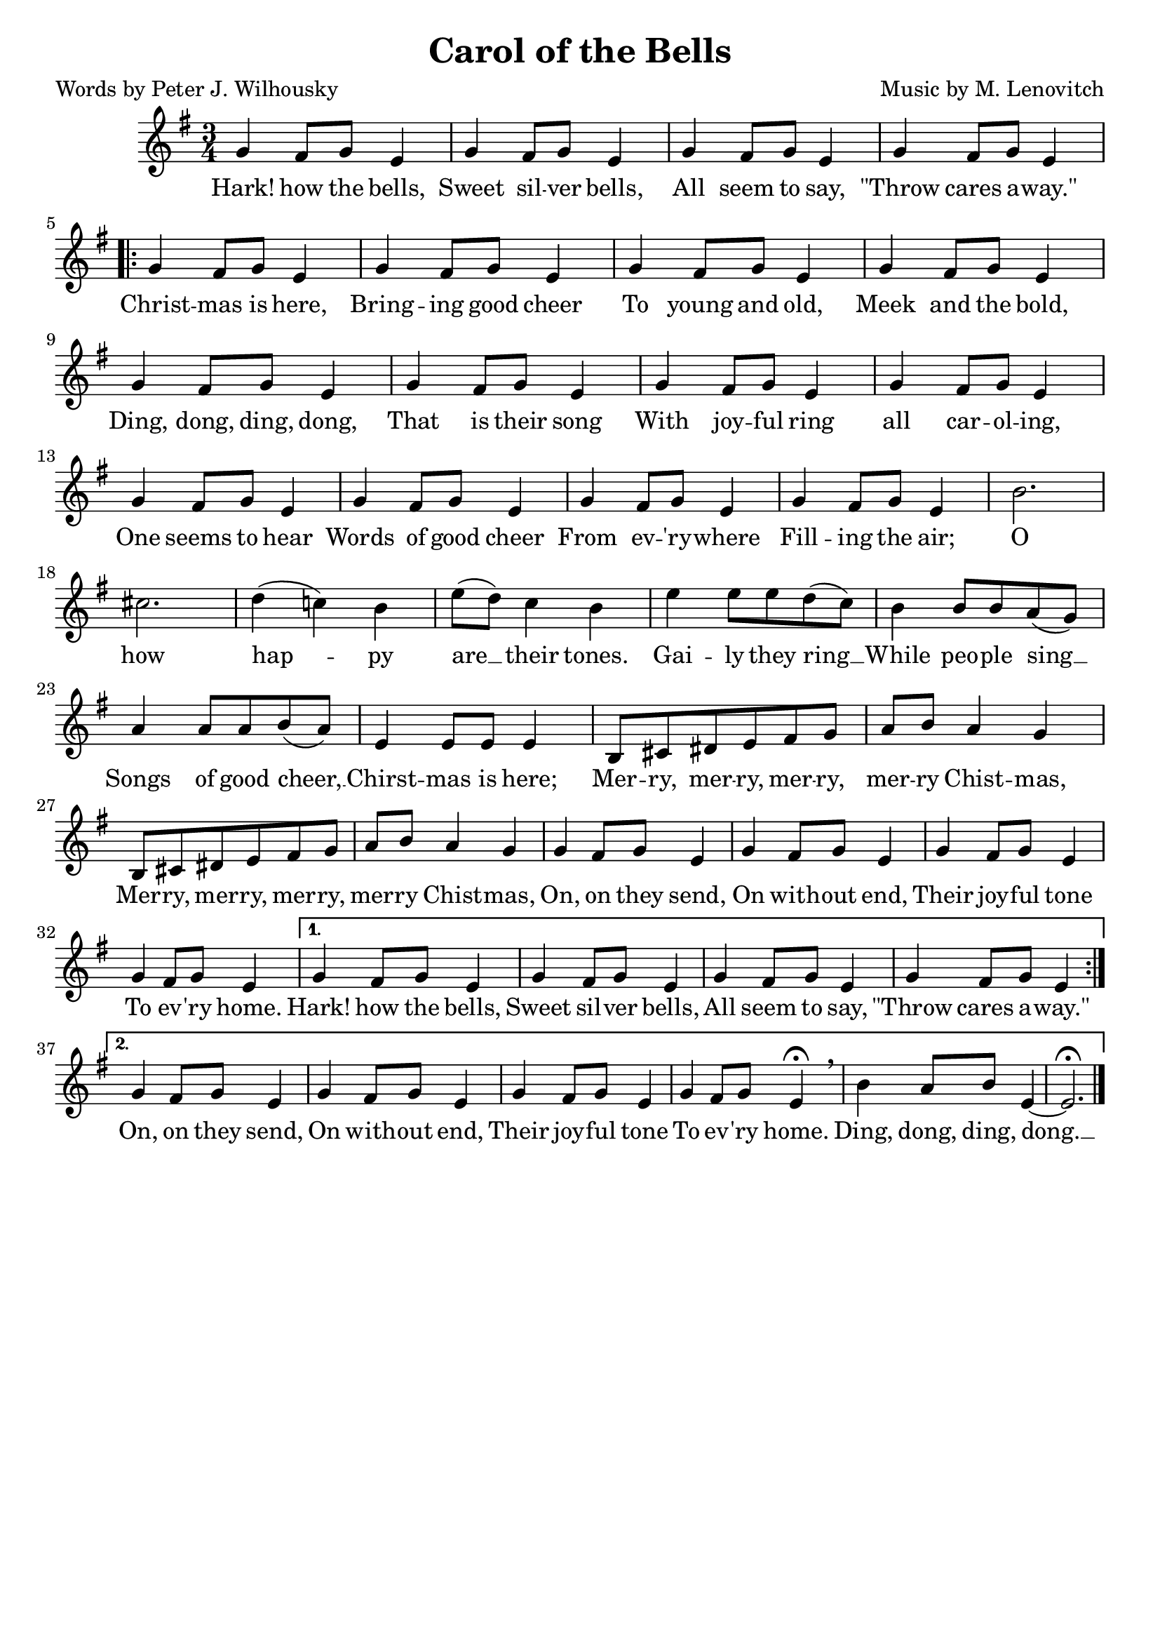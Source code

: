\header{
	title = "Carol of the Bells"
	poet = "Words by Peter J. Wilhousky"
	composer = "Music by M. Lenovitch"
	tagline = ""
}

\score{
	<<
		\new Staff {
			\new Voice = "carolMelody" {
				\relative g' {
					\time 3/4
					\key g \major
					g4 fis 8 g e4 | g4 fis 8 g e4 | g4 fis 8 g e4 | g4 fis 8 g e4 \break 
					\repeat volta 2 {
						g4 fis 8 g e4 | g4 fis 8 g e4 | g4 fis 8 g e4 | g4 fis 8 g e4 |
						g4 fis 8 g e4 | g4 fis 8 g e4 | g4 fis 8 g e4 | g4 fis 8 g e4 |
						g4 fis 8 g e4 | g4 fis 8 g e4 | g4 fis 8 g e4 | g4 fis 8 g e4 |
						b'2. | cis | d4( c!) b | e8( d) c4 b | e4 e8 e d( c) | b4 b8 b a( g) |
						a4 a8 a b( a) | e4 e8 e e4 | b8 cis dis e fis g | a b a4 g |
						b,8 cis dis e fis g | a b a4 g | g4 fis 8 g e4 | g4 fis 8 g e4 | g4 fis 8 g e4 |
						g4 fis 8 g e4 | 
					}
					\alternative {
						{  g4 fis 8 g e4 |  g4 fis 8 g e4 |  g4 fis 8 g e4 |  g4 fis 8 g e4 | }
						{  
							g4 fis 8 g e4 |  g4 fis 8 g e4 |  g4 fis 8 g e4 | 
							g4 fis 8 g e4\fermata \breathe | b'4 a8 b e,4~ | e2.\fermata
						}
					}
					\bar "|."
				}
			}
		}
		\new Lyrics {
			\lyricsto "carolMelody" {
				\lyricmode {
					Hark! how the bells, Sweet sil -- ver bells,
					All seem to say, "\"Throw" cares a -- "way.\"" 
					Christ -- mas is here, Bring -- ing good cheer
					To young and old, Meek and the bold,
					Ding, dong, ding, dong, That is their song
					With joy -- ful ring all car -- ol -- ing,
					One seems to hear Words of good cheer
					From ev -- 'ry -- where Fill -- ing the air;
					O how hap -- py are __ their tones.
					Gai -- ly they ring __ While peo -- ple sing __
					Songs of good cheer, __ Chirst -- mas is here;
					Mer -- ry, mer -- ry, mer -- ry, mer -- ry Chist -- mas,
					Mer -- ry, mer -- ry, mer -- ry, mer -- ry Chist -- mas,
					On, on they send, On with -- out end, 
					Their joy -- ful tone To ev -- 'ry home.
					Hark! how the bells, Sweet sil -- ver bells,
					All seem to say, "\"Throw" cares a -- "way.\"" 
					On, on they send, On with -- out end, 
					Their joy -- ful tone To ev -- 'ry home.
					Ding, dong, ding, dong. __ 
				}
			}
		}
	>>

	\layout{}
}
